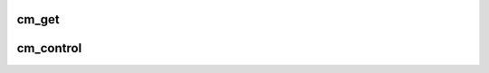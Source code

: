 .. -*- coding: utf-8; mode: rst -*-
.. src-file: arch/arm/mach-integrator/core.c

.. _`cm_get`:

cm_get
======

.. c:function:: u32 cm_get( void)

    get the value from the CM_CTRL register

    :param  void:
        no arguments

.. _`cm_control`:

cm_control
==========

.. c:function:: void cm_control(u32 mask, u32 set)

    update the CM_CTRL register.

    :param u32 mask:
        bits to change

    :param u32 set:
        bits to set

.. This file was automatic generated / don't edit.

